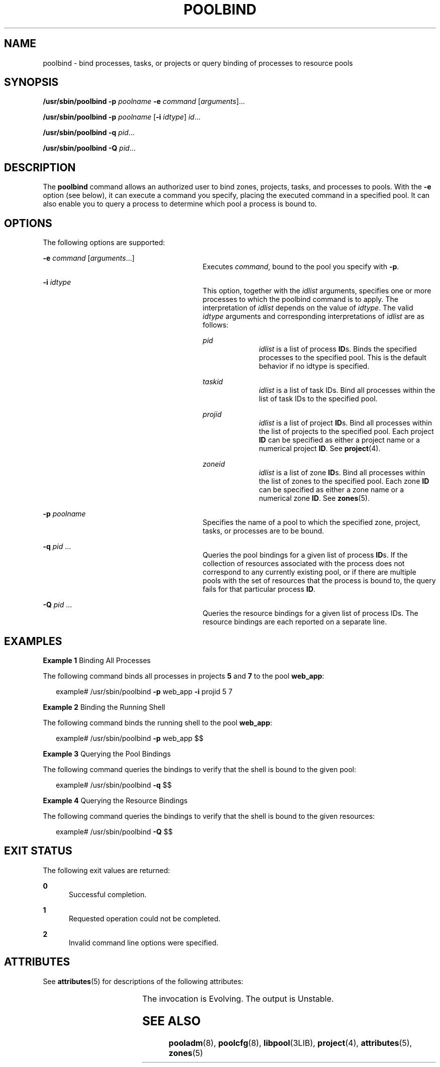 '\" te
.\" Copyright (c) 2003, Sun Microsystems, Inc. All Rights Reserved.
.\" The contents of this file are subject to the terms of the Common Development and Distribution License (the "License").  You may not use this file except in compliance with the License.
.\" You can obtain a copy of the license at usr/src/OPENSOLARIS.LICENSE or http://www.opensolaris.org/os/licensing.  See the License for the specific language governing permissions and limitations under the License.
.\" When distributing Covered Code, include this CDDL HEADER in each file and include the License file at usr/src/OPENSOLARIS.LICENSE.  If applicable, add the following below this CDDL HEADER, with the fields enclosed by brackets "[]" replaced with your own identifying information: Portions Copyright [yyyy] [name of copyright owner]
.TH POOLBIND 8 "Feb 9, 2005"
.SH NAME
poolbind \- bind processes, tasks, or projects or query binding of processes to
resource pools
.SH SYNOPSIS
.LP
.nf
\fB/usr/sbin/poolbind\fR \fB-p\fR \fIpoolname\fR \fB-e\fR \fIcommand\fR [\fIarguments\fR]...
.fi

.LP
.nf
\fB/usr/sbin/poolbind\fR \fB-p\fR \fIpoolname\fR [\fB-i\fR \fIidtype\fR] \fIid\fR...
.fi

.LP
.nf
\fB/usr/sbin/poolbind\fR \fB-q\fR \fIpid\fR...
.fi

.LP
.nf
\fB/usr/sbin/poolbind\fR \fB-Q\fR \fIpid\fR...
.fi

.SH DESCRIPTION
.sp
.LP
The \fBpoolbind\fR command allows an authorized user to bind zones, projects,
tasks, and processes to pools. With the \fB-e\fR option (see below), it can
execute a command you specify, placing the executed command in a specified
pool. It can also enable you to query a process to determine which pool a
process is bound to.
.SH OPTIONS
.sp
.LP
The following options are supported:
.sp
.ne 2
.na
\fB\fB-e\fR \fIcommand\fR [\fIarguments\fR...]\fR
.ad
.RS 29n
Executes \fIcommand\fR, bound to the pool you specify with \fB-p\fR.
.RE

.sp
.ne 2
.na
\fB\fB-i\fR \fIidtype\fR\fR
.ad
.RS 29n
This option, together with the \fIidlist\fR arguments, specifies one or more
processes to which the poolbind command is to apply. The interpretation of
\fIidlist\fR depends on the value of \fIidtype\fR. The valid \fIidtype\fR
arguments and corresponding interpretations of \fIidlist\fR are as follows:
.sp
.ne 2
.na
\fB\fIpid\fR\fR
.ad
.RS 10n
\fIidlist\fR is a list of process \fBID\fRs. Binds the specified processes to
the specified pool. This is the default behavior if no idtype is specified.
.RE

.sp
.ne 2
.na
\fB\fItaskid\fR\fR
.ad
.RS 10n
\fIidlist\fR is a list of task IDs. Bind all processes within the list of task
IDs to the specified pool.
.RE

.sp
.ne 2
.na
\fB\fIprojid\fR\fR
.ad
.RS 10n
\fIidlist\fR is a list of project \fBID\fRs. Bind all processes within the list
of projects to the specified pool. Each project \fBID\fR can be specified as
either a project name or a numerical project \fBID\fR. See \fBproject\fR(4).
.RE

.sp
.ne 2
.na
\fB\fIzoneid\fR\fR
.ad
.RS 10n
\fIidlist\fR is a list of zone \fBID\fRs. Bind all processes within the list of
zones to the specified pool. Each zone \fBID\fR can be specified as either a
zone name or a numerical zone \fBID\fR. See \fBzones\fR(5).
.RE

.RE

.sp
.ne 2
.na
\fB\fB-p\fR \fIpoolname\fR\fR
.ad
.RS 29n
Specifies the name of a pool to which the specified zone, project, tasks, or
processes are to be bound.
.RE

.sp
.ne 2
.na
\fB\fB-q\fR \fIpid\fR ...\fR
.ad
.RS 29n
Queries the pool bindings for a given list of process \fBID\fRs. If the
collection of resources associated with the process does not correspond to any
currently existing pool, or if there are multiple pools with the set of
resources that the process is bound to, the query fails for that particular
process \fBID\fR.
.RE

.sp
.ne 2
.na
\fB\fB-Q\fR \fIpid\fR ...\fR
.ad
.RS 29n
 Queries the resource bindings for a given list of process IDs. The resource
bindings are each reported on a separate line.
.RE

.SH EXAMPLES
.LP
\fBExample 1 \fRBinding All Processes
.sp
.LP
The following command binds all processes in projects \fB5\fR and \fB7\fR to
the pool \fBweb_app\fR:

.sp
.in +2
.nf
example# /usr/sbin/poolbind \fB-p\fR web_app \fB-i\fR projid 5 7
.fi
.in -2
.sp

.LP
\fBExample 2 \fRBinding the Running Shell
.sp
.LP
The following command binds the running shell to the pool \fBweb_app\fR:

.sp
.in +2
.nf
 example# /usr/sbin/poolbind \fB-p\fR web_app $$
.fi
.in -2
.sp

.LP
\fBExample 3 \fRQuerying the Pool Bindings
.sp
.LP
The following command queries the bindings to verify that the shell is bound to
the given pool:

.sp
.in +2
.nf
example# /usr/sbin/poolbind \fB-q\fR $$
.fi
.in -2
.sp

.LP
\fBExample 4 \fRQuerying the Resource Bindings
.sp
.LP
The following command queries the bindings to verify that the shell is bound to
the given resources:

.sp
.in +2
.nf
example# /usr/sbin/poolbind \fB-Q\fR $$
.fi
.in -2
.sp

.SH EXIT STATUS
.sp
.LP
The following exit values are returned:
.sp
.ne 2
.na
\fB\fB0\fR\fR
.ad
.RS 5n
Successful completion.
.RE

.sp
.ne 2
.na
\fB\fB1\fR\fR
.ad
.RS 5n
Requested operation could not be completed.
.RE

.sp
.ne 2
.na
\fB\fB2\fR\fR
.ad
.RS 5n
Invalid command line options were specified.
.RE

.SH ATTRIBUTES
.sp
.LP
See \fBattributes\fR(5) for descriptions of the following attributes:
.sp

.sp
.TS
box;
c | c
l | l .
ATTRIBUTE TYPE	ATTRIBUTE VALUE
_
Interface Stability	 See below.
.TE

.sp
.LP
The invocation is Evolving. The output is Unstable.
.SH SEE ALSO
.sp
.LP
\fBpooladm\fR(8), \fBpoolcfg\fR(8), \fBlibpool\fR(3LIB), \fBproject\fR(4),
\fBattributes\fR(5), \fBzones\fR(5)
.sp
.LP
\fI\fR
